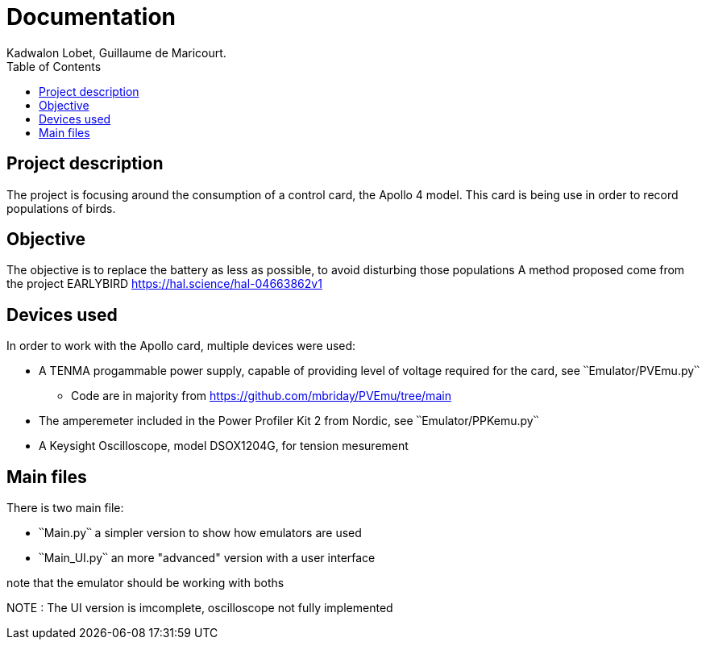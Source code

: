 :toc:

= Documentation
Kadwalon Lobet, Guillaume de Maricourt.

== Project description
The project is focusing around the consumption of a control card, the Apollo 4 model.
This card is being use in order to record populations of birds.

== Objective
The objective is to replace the battery as less as possible, to avoid disturbing those populations 
A method proposed come from the project EARLYBIRD https://hal.science/hal-04663862v1

== Devices used
In order to work with the Apollo card, multiple devices were used:

* A TENMA progammable power supply, capable of providing level of voltage required for the card, see ՝՝Emulator/PVEmu.py՝՝
** Code are in majority from https://github.com/mbriday/PVEmu/tree/main
* The amperemeter included in the Power Profiler Kit 2 from Nordic, see ՝՝Emulator/PPKemu.py՝՝
* A Keysight Oscilloscope, model DSOX1204G, for tension mesurement

== Main files
There is two main file:

* ՝՝Main.py՝՝ a simpler version to show how emulators are used
* ՝՝Main_UI.py՝՝ an more "advanced" version with a user interface

note that the emulator should be working with boths

NOTE : The UI version is imcomplete, oscilloscope not fully implemented
